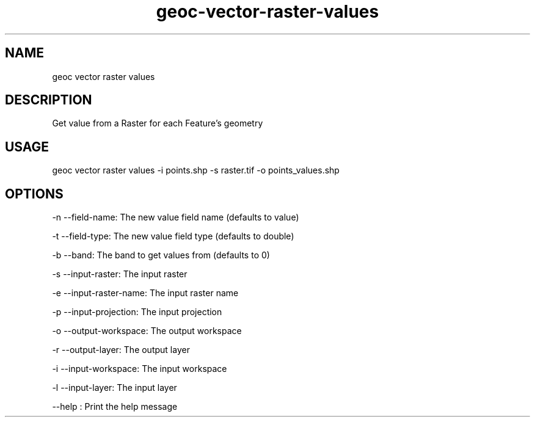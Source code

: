 .TH "geoc-vector-raster-values" "1" "20 December 2014" "version 0.1"
.SH NAME
geoc vector raster values
.SH DESCRIPTION
Get value from a Raster for each Feature's geometry
.SH USAGE
geoc vector raster values -i points.shp -s raster.tif -o points_values.shp
.SH OPTIONS
-n --field-name: The new value field name (defaults to value)
.PP
-t --field-type: The new value field type (defaults to double)
.PP
-b --band: The band to get values from (defaults to 0)
.PP
-s --input-raster: The input raster
.PP
-e --input-raster-name: The input raster name
.PP
-p --input-projection: The input projection
.PP
-o --output-workspace: The output workspace
.PP
-r --output-layer: The output layer
.PP
-i --input-workspace: The input workspace
.PP
-l --input-layer: The input layer
.PP
--help : Print the help message
.PP
